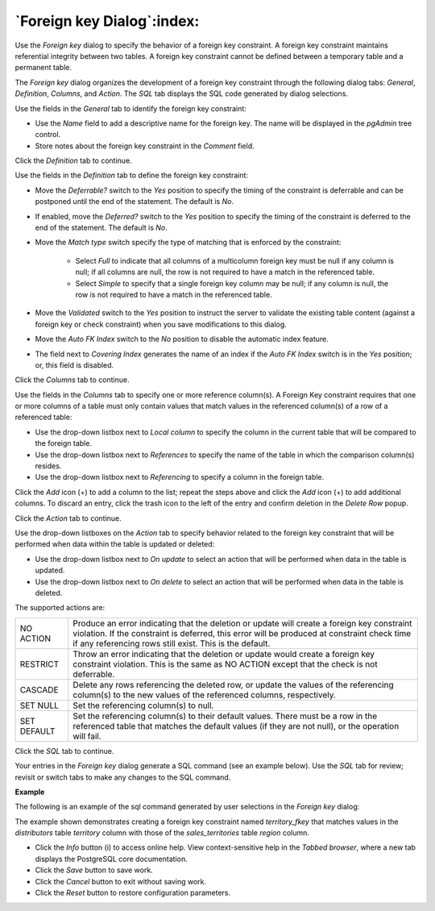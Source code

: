 .. _foreign_key_dialog:

***************************
`Foreign key Dialog`:index:
***************************

Use the *Foreign key* dialog to specify the behavior of a foreign key constraint. A foreign key constraint maintains referential integrity between two tables.  A foreign key constraint cannot be defined between a temporary table and a permanent table.

The *Foreign key* dialog organizes the development of a foreign key constraint through the following dialog tabs: *General*, *Definition*, *Columns*, and *Action*. The *SQL* tab displays the SQL code generated by dialog selections.

.. image:: images/foreign_key_general.png
    :alt: Foreign key dialog general tab

Use the fields in the *General* tab to identify the foreign key constraint:

* Use the *Name* field to add a descriptive name for the foreign key. The name will be displayed in the *pgAdmin* tree control.
* Store notes about the foreign key constraint in the *Comment* field.

Click the *Definition* tab to continue.

.. image:: images/foreign_key_definition.png
    :alt: Foreign key dialog definition tab

Use the fields in the *Definition* tab to define the foreign key constraint:

* Move the *Deferrable?* switch to the *Yes* position to specify the timing of the constraint is deferrable and can be postponed until the end of the statement. The default is *No*.
* If enabled, move the *Deferred?* switch to the *Yes* position to specify the timing of the constraint is deferred to the end of the statement. The default is *No*.
* Move the *Match type* switch specify the type of matching that is enforced by the constraint:

    * Select *Full* to indicate that all columns of a multicolumn foreign key must be null if any column is null; if all columns are null, the row is not required to have a match in the referenced table.
    * Select *Simple* to specify that a single foreign key column may be null; if any column is null, the row is not required to have a match in the referenced table.

* Move the *Validated* switch to the *Yes* position to instruct the server to validate the existing table content (against a foreign key or check constraint) when you save modifications to this dialog.
* Move the *Auto FK Index* switch to the *No* position to disable the automatic index feature.
* The field next to *Covering Index* generates the name of an index if the *Auto FK Index* switch is in the *Yes* position; or, this field is disabled.

Click the *Columns* tab to continue.

.. image:: images/foreign_key_columns.png
    :alt: Foreign key dialog columns tab

Use the fields in the *Columns* tab to specify one or more reference column(s).  A Foreign Key constraint requires that one or more columns of a table must only contain values that match values in the referenced column(s) of a row of a referenced table:

* Use the drop-down listbox next to *Local column* to specify the column in the current table that will be compared to the foreign table.
* Use the drop-down listbox next to *References* to specify the name of the table in which the comparison column(s) resides.
* Use the drop-down listbox next to *Referencing* to specify a column in the foreign table.

Click the *Add* icon (+) to add a column to the list; repeat the steps above and click the *Add* icon (+) to add additional columns. To discard an entry, click the trash icon to the left of the entry and confirm deletion in the *Delete Row* popup.

Click the *Action* tab to continue.

.. image:: images/foreign_key_action.png
    :alt: Foreign key dialog action tab

Use the drop-down listboxes on the *Action* tab to specify behavior related to the foreign key constraint that will be performed when data within the table is updated or deleted:

* Use the drop-down listbox next to *On update* to select an action that will be performed when data in the table is updated.
* Use the drop-down listbox next to *On delete* to select an action that will be performed when data in the table is deleted.

The supported actions are:

+-------------+------------------------------------------------------------------------------------------------------------+
| NO ACTION   | Produce an error indicating that the deletion or update will create a foreign key constraint violation.    |
|             | If the constraint is deferred, this error will be produced at constraint check time if any referencing     |
|             | rows still exist.  This is the default.                                                                    |
+-------------+------------------------------------------------------------------------------------------------------------+
| RESTRICT    | Throw an error indicating that the deletion or update would create a foreign key constraint violation.     |
|             | This is the same as NO ACTION except that the check is not deferrable.                                     |
+-------------+------------------------------------------------------------------------------------------------------------+
| CASCADE     | Delete any rows referencing the deleted row, or update the values of the referencing column(s) to the new  |
|             | values of the referenced columns, respectively.                                                            |
+-------------+------------------------------------------------------------------------------------------------------------+
| SET NULL    | Set the referencing column(s) to null.                                                                     |
+-------------+------------------------------------------------------------------------------------------------------------+
| SET DEFAULT | Set the referencing column(s) to their default values.  There must be a row in the referenced table        |
|             | that matches the default values (if they are not null), or the operation will fail.                        |
+-------------+------------------------------------------------------------------------------------------------------------+

Click the *SQL* tab to continue.

Your entries in the *Foreign key* dialog generate a SQL command (see an example below). Use the *SQL* tab for review; revisit or switch tabs to make any changes to the SQL command.

**Example**

The following is an example of the sql command generated by user selections in the *Foreign key* dialog:

.. image:: images/foreign_key_sql.png
    :alt: Foreign key dialog sql tab

The example shown demonstrates creating a foreign key constraint named *territory_fkey* that matches values in the *distributors* table *territory* column with those of the *sales_territories* table *region* column.

* Click the *Info* button (i) to access online help. View context-sensitive help in the *Tabbed browser*, where a new tab displays the PostgreSQL core documentation.
* Click the *Save* button to save work.
* Click the *Cancel* button to exit without saving work.
* Click the *Reset* button to restore configuration parameters.
